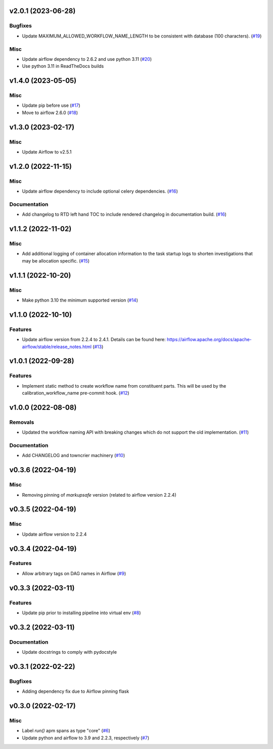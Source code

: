 v2.0.1 (2023-06-28)
===================

Bugfixes
--------

- Update MAXIMUM_ALLOWED_WORKFLOW_NAME_LENGTH to be consistent with database (100 characters). (`#19 <https://bitbucket.org/dkistdc/dkist-processing-core/pull-requests/19>`__)


Misc
----

- Update airflow dependency to 2.6.2 and use python 3.11 (`#20 <https://bitbucket.org/dkistdc/dkist-processing-core/pull-requests/20>`__)
- Use python 3.11 in ReadTheDocs builds

v1.4.0 (2023-05-05)
===================

Misc
----

- Update pip before use (`#17 <https://bitbucket.org/dkistdc/dkist-processing-core/pull-requests/17>`__)
- Move to airflow 2.6.0 (`#18 <https://bitbucket.org/dkistdc/dkist-processing-core/pull-requests/18>`__)


v1.3.0 (2023-02-17)
===================

Misc
----

- Update Airflow to v2.5.1


v1.2.0 (2022-11-15)
===================

Misc
----

- Update airflow dependency to include optional celery dependencies. (`#16 <https://bitbucket.org/dkistdc/dkist-processing-core/pull-requests/16>`__)


Documentation
-------------

- Add changelog to RTD left hand TOC to include rendered changelog in documentation build. (`#16 <https://bitbucket.org/dkistdc/dkist-processing-core/pull-requests/16>`__)

v1.1.2 (2022-11-02)
===================

Misc
----

- Add additional logging of container allocation information to the task startup logs to shorten investigations that may be allocation specific. (`#15 <https://bitbucket.org/dkistdc/dkist-processing-core/pull-requests/15>`__)


v1.1.1 (2022-10-20)
===================

Misc
----

- Make python 3.10 the minimum supported version (`#14 <https://bitbucket.org/dkistdc/dkist-processing-core/pull-requests/14>`__)


v1.1.0 (2022-10-10)
===================

Features
--------

- Update airflow version from 2.2.4 to 2.4.1. Details can be found here: https://airflow.apache.org/docs/apache-airflow/stable/release_notes.html (`#13 <https://bitbucket.org/dkistdc/dkist-processing-core/pull-requests/13>`__)


v1.0.1 (2022-09-28)
===================

Features
--------

- Implement static method to create workflow name from constituent parts.
  This will be used by the calibration_workflow_name pre-commit hook. (`#12 <https://bitbucket.org/dkistdc/dkist-processing-core/pull-requests/12>`__)


v1.0.0 (2022-08-08)
===================

Removals
--------

- Updated the workflow naming API with breaking changes which do not support the old implementation. (`#11 <https://bitbucket.org/dkistdc/dkist-processing-core/pull-requests/11>`__)


Documentation
-------------

- Add CHANGELOG and towncrier machinery (`#10 <https://bitbucket.org/dkistdc/dkist-processing-core/pull-requests/10>`__)


v0.3.6 (2022-04-19)
===================

Misc
----

- Removing pinning of `markupsafe` version (related to airflow version 2.2.4)

v0.3.5 (2022-04-19)
===================

Misc
----

- Update airflow version to 2.2.4

v0.3.4 (2022-04-19)
===================

Features
--------

- Allow arbitrary tags on DAG names in Airflow (`#9 <https://bitbucket.org/dkistdc/dkist-processing-core/pull-requests/9>`__)


v0.3.3 (2022-03-11)
===================

Features
--------

- Update pip prior to installing pipeline into virtual env (`#8 <https://bitbucket.org/dkistdc/dkist-processing-core/pull-requests/8>`__)


v0.3.2 (2022-03-11)
===================

Documentation
-------------

- Update docstrings to comply with pydocstyle


v0.3.1 (2022-02-22)
===================

Bugfixes
--------

- Adding dependency fix due to Airflow pinning flask

v0.3.0 (2022-02-17)
===================

Misc
----

- Label `run()` apm spans as type "core" (`#6 <https://bitbucket.org/dkistdc/dkist-processing-core/pull-requests/6>`__)
- Update python and airflow to 3.9 and 2.2.3, respectively (`#7 <https://bitbucket.org/dkistdc/dkist-processing-core/pull-requests/7>`__)
